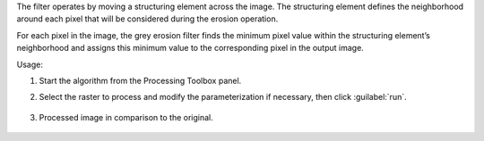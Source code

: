 The filter operates by moving a structuring element across the image. The structuring element defines the neighborhood around each pixel that will be considered during the erosion operation.

For each pixel in the image, the grey erosion filter finds the minimum pixel value within the structuring element’s neighborhood and assigns this minimum value to the corresponding pixel in the output image.


Usage:

1. Start the algorithm from the Processing Toolbox panel.

2. Select the raster to process  and modify the parameterization if necessary, then click :guilabel:`run`.

    .. figure:: source/usr_section/usr_manual/processing_algorithms_includes/convolution__morphology_and_filtering/img/erosion_filter_interface.png
       :align: center

3. Processed image in comparison to the original.

    .. figure:: source/usr_section/usr_manual/processing_algorithms_includes/convolution__morphology_and_filtering/img/erosion_filter_result.png
       :align: center